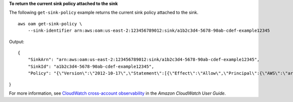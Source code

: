**To return the current sink policy attached to the sink**

The following ``get-sink-policy`` example returns the current sink policy attached to the sink. ::

    aws oam get-sink-policy \
        --sink-identifier arn:aws:oam:us-east-2:123456789012:sink/a1b2c3d4-5678-90ab-cdef-example12345

Output::

    {
        "SinkArn": "arn:aws:oam:us-east-2:123456789012:sink/a1b2c3d4-5678-90ab-cdef-example12345",
        "SinkId": "a1b2c3d4-5678-90ab-cdef-example12345",
        "Policy": "{\"Version\":\"2012-10-17\",\"Statement\":[{\"Effect\":\"Allow\",\"Principal\":{\"AWS\":\"arn:aws:iam::123456789111:root\"},\"Action\":[\"oam:CreateLink\",\"oam:UpdateLink\"],\"Resource\":\"*\",\"Condition\":{\"ForAllValues:StringEquals\":{\"oam:ResourceTypes\":[\"AWS::Logs::LogGroup\",\"AWS::CloudWatch::Metric\",\"AWS::XRay::Trace\",\"AWS::ApplicationInsights::Application\"]}}}]}"
}

For more information, see `CloudWatch cross-account observability <https://docs.aws.amazon.com/AmazonCloudWatch/latest/monitoring/CloudWatch-Unified-Cross-Account.html>`__ in the *Amazon CloudWatch User Guide*.